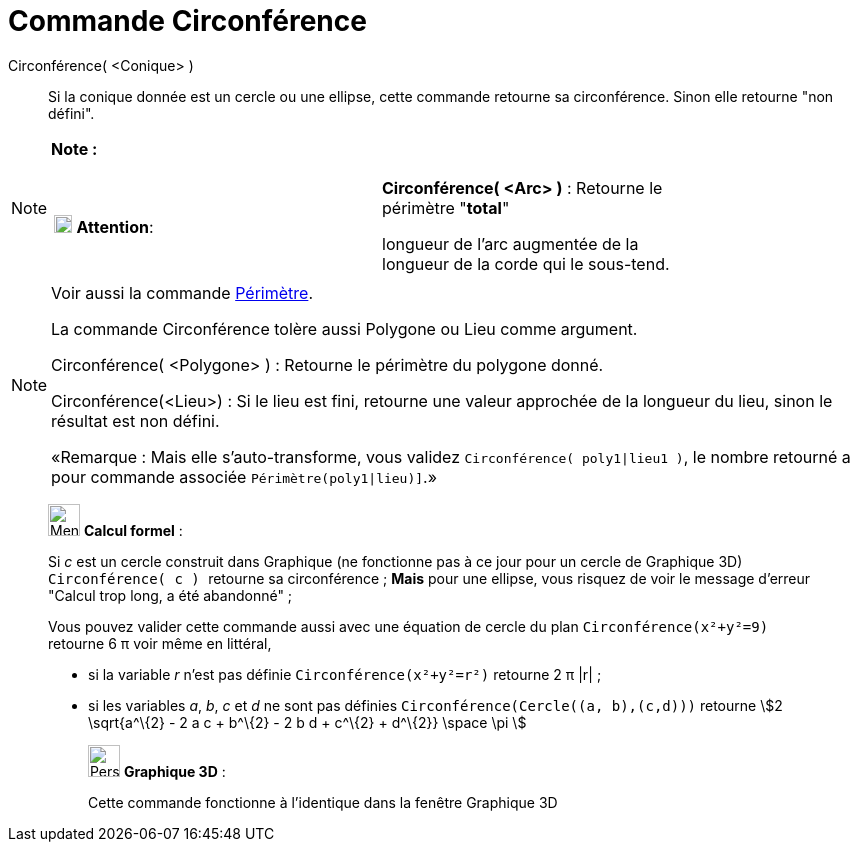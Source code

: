 = Commande Circonférence
:page-en: commands/Circumference
ifdef::env-github[:imagesdir: /fr/modules/ROOT/assets/images]

Circonférence( <Conique> )::
  Si la conique donnée est un cercle ou une ellipse, cette commande retourne sa circonférence. Sinon elle retourne "non
  défini".

[NOTE]
====

*Note :*

[width="100%",cols="50%,50%",]
|===
|image:18px-Attention.png[Attention,title="Attention",width=18,height=18] *Attention*: a|
*Circonférence( <Arc> )* : Retourne le périmètre "*total*"

longueur de l'arc augmentée de la longueur de la corde qui le sous-tend.

|===

====

[NOTE]
====

Voir aussi la commande xref:/commands/Périmètre.adoc[Périmètre].

La commande Circonférence tolère aussi Polygone ou Lieu comme argument.

Circonférence( <Polygone> ) : Retourne le périmètre du polygone donné.

Circonférence(<Lieu>) : Si le lieu est fini, retourne une valeur approchée de la longueur du lieu, sinon le résultat est
non défini.

«Remarque : Mais elle s'auto-transforme, vous validez `++Circonférence( poly1|lieu1 )++`, le nombre retourné a pour
commande associée `++Périmètre(poly1|lieu)]++`.»

====

____________________________________________________________

image:32px-Menu_view_cas.svg.png[Menu view cas.svg,width=32,height=32] *Calcul formel* :

Si _c_ est un cercle construit dans Graphique (ne fonctionne pas à ce jour pour un cercle de Graphique 3D)
`++Circonférence( c ) ++` retourne sa circonférence ; *Mais* pour une ellipse, vous risquez de voir le message d'erreur
"Calcul trop long, a été abandonné" ;

Vous pouvez valider cette commande aussi avec une équation de cercle du plan `++Circonférence(x²+y²=9)++` retourne 6 π
voir même en littéral,

* si la variable _r_ n'est pas définie `++Circonférence(x²+y²=r²)++` retourne 2 π |r| ;
* si les variables _a_, _b_, _c_ et _d_ ne sont pas définies `++Circonférence(Cercle((a, b),(c,d)))++` retourne stem:[2
\sqrt{a^\{2} - 2 a c + b^\{2} - 2 b d + c^\{2} + d^\{2}} \space \pi ]

_____________________________________________________________

image:32px-Perspectives_algebra_3Dgraphics.svg.png[Perspectives algebra 3Dgraphics.svg,width=32,height=32] *Graphique
3D* :

Cette commande fonctionne à l'identique dans la fenêtre Graphique 3D
